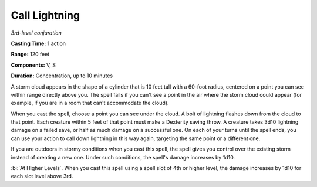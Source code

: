 .. _`Call Lightning`:

Call Lightning
--------------

*3rd-level conjuration*

**Casting Time:** 1 action

**Range:** 120 feet

**Components:** V, S

**Duration:** Concentration, up to 10 minutes

A storm cloud appears in the shape of a cylinder that is 10 feet tall
with a 60-foot radius, centered on a point you can see within range
directly above you. The spell fails if you can't see a point in the air
where the storm cloud could appear (for example, if you are in a room
that can't accommodate the cloud).

When you cast the spell, choose a point you can see under the cloud. A
bolt of lightning flashes down from the cloud to that point. Each
creature within 5 feet of that point must make a Dexterity saving throw.
A creature takes 3d10 lightning damage on a failed save, or half as much
damage on a successful one. On each of your turns until the spell ends,
you can use your action to call down lightning in this way again,
targeting the same point or a different one.

If you are outdoors in stormy conditions when you cast this spell, the
spell gives you control over the existing storm instead of creating a
new one. Under such conditions, the spell's damage increases by 1d10.

:bi:`At Higher Levels`. When you cast this spell using a spell slot of
4th or higher level, the damage increases by 1d10 for each slot level
above 3rd.

